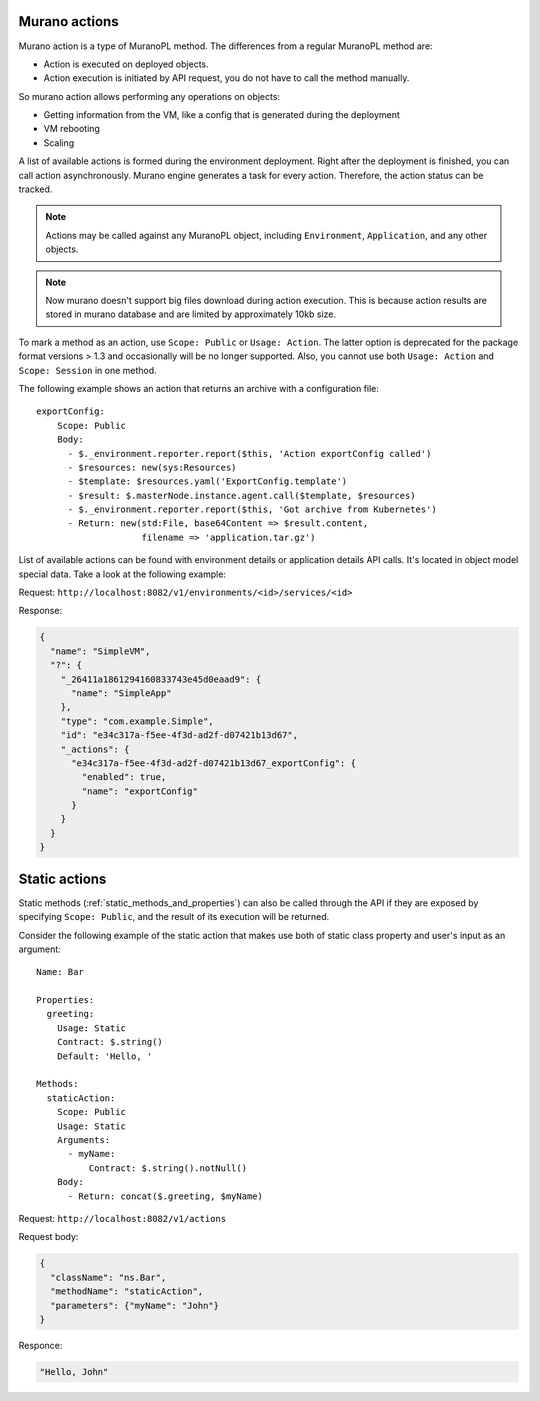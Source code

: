 .. _actions:

==============
Murano actions
==============

Murano action is a type of MuranoPL method. The differences from a regular
MuranoPL method are:

* Action is executed on deployed objects.
* Action execution is initiated by API request, you do not have to call
  the method manually.

So murano action allows performing any operations on objects:

* Getting information from the VM, like a config that is generated during the
  deployment
* VM rebooting
* Scaling

A list of available actions is formed during the environment deployment.
Right after the deployment is finished, you can call action asynchronously.
Murano engine generates a task for every action. Therefore, the action status
can be tracked.

.. note::
 Actions may be called against any MuranoPL object, including ``Environment``,
 ``Application``, and any other objects.

.. note::
 Now murano doesn't support big files download during action execution. This is
 because action results are stored in murano database and are limited by
 approximately 10kb size.

To mark a method as an action, use ``Scope: Public`` or ``Usage: Action``.
The latter option is deprecated for the package format versions > 1.3 and
occasionally will be no longer supported. Also, you cannot use both
``Usage: Action`` and ``Scope: Session`` in one method.

The following example shows an action that returns an archive with a
configuration file:

::

 exportConfig:
     Scope: Public
     Body:
       - $._environment.reporter.report($this, 'Action exportConfig called')
       - $resources: new(sys:Resources)
       - $template: $resources.yaml('ExportConfig.template')
       - $result: $.masterNode.instance.agent.call($template, $resources)
       - $._environment.reporter.report($this, 'Got archive from Kubernetes')
       - Return: new(std:File, base64Content => $result.content,
                     filename => 'application.tar.gz')

List of available actions can be found with environment details or application
details API calls. It's located in object model special data.
Take a look at the following example:

Request:
``http://localhost:8082/v1/environments/<id>/services/<id>``

Response:

.. code-block:: javascript

    {
      "name": "SimpleVM",
      "?": {
        "_26411a1861294160833743e45d0eaad9": {
          "name": "SimpleApp"
        },
        "type": "com.example.Simple",
        "id": "e34c317a-f5ee-4f3d-ad2f-d07421b13d67",
        "_actions": {
          "e34c317a-f5ee-4f3d-ad2f-d07421b13d67_exportConfig": {
            "enabled": true,
            "name": "exportConfig"
          }
        }
      }
    }


==============
Static actions
==============

Static methods (:ref:`static_methods_and_properties`) can also be called
through the API if they are exposed by specifying ``Scope: Public``, and the
result of its execution will be returned.

Consider the following example of the static action that makes use both of
static class property and user's input as an argument:

::

 Name: Bar

 Properties:
   greeting:
     Usage: Static
     Contract: $.string()
     Default: 'Hello, '

 Methods:
   staticAction:
     Scope: Public
     Usage: Static
     Arguments:
       - myName:
           Contract: $.string().notNull()
     Body:
       - Return: concat($.greeting, $myName)

Request:
``http://localhost:8082/v1/actions``

Request body:

.. code-block:: javascript

    {
      "className": "ns.Bar",
      "methodName": "staticAction",
      "parameters": {"myName": "John"}
    }

Responce:

.. code-block:: javascript

   "Hello, John"
